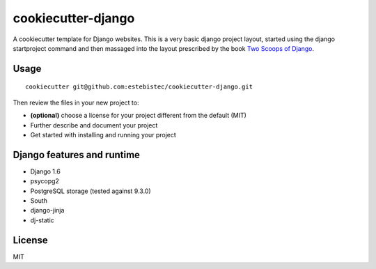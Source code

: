 cookiecutter-django
===================

A cookiecutter template for Django websites. This is a very basic django project layout, started
using the django startproject command and then massaged into the layout prescribed by the book
`Two Scoops of Django <https://django.2scoops.org>`_.

Usage
-----
::

    cookiecutter git@github.com:estebistec/cookiecutter-django.git

Then review the files in your new project to:

- **(optional)** choose a license for your project different from the default (MIT)
- Further describe and document your project
- Get started with installing and running your project

Django features and runtime
---------------------------

- Django 1.6
- psycopg2
- PostgreSQL storage (tested against 9.3.0)
- South
- django-jinja
- dj-static

License
-------

MIT
